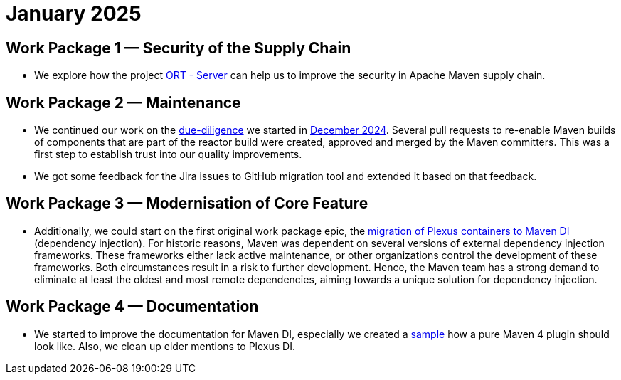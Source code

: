 = January 2025
:icons: font

== Work Package 1 — Security of the Supply Chain

* We explore how the project https://github.com/eclipse-apoapsis/ort-server[ORT - Server] can help us to improve the security in Apache Maven supply chain.

== Work Package 2 — Maintenance

* We continued our work on the xref:../../../epics/77-maven-due-diligence/index.adoc[due-diligence] we started in xref:../../2024/12/index.adoc[December 2024].
Several pull requests to re-enable Maven builds of components that are part of the reactor build were created, approved and merged by the Maven committers.
This was a first step to establish trust into our quality improvements.
* We got some feedback for the Jira issues to GitHub migration tool and extended it based on that feedback.

== Work Package 3 — Modernisation of Core Feature

* Additionally, we could start on the first original work package epic, the xref:../../../epics/44-migrate-to-maven-di/index.adoc[migration of Plexus containers to Maven DI] (dependency injection).
For historic reasons, Maven was dependent on several versions of external dependency injection frameworks.
These frameworks either lack active maintenance, or other organizations control the development of these frameworks.
Both circumstances result in a risk to further development.
Hence, the Maven team has a strong demand to eliminate at least the oldest and most remote dependencies, aiming towards a unique solution for dependency injection.

== Work Package 4 — Documentation

* We started to improve the documentation for Maven DI, especially we created a https://github.com/apache/maven/pull/2055[sample] how a pure Maven 4 plugin should look like.
Also, we clean up elder mentions to Plexus DI.





